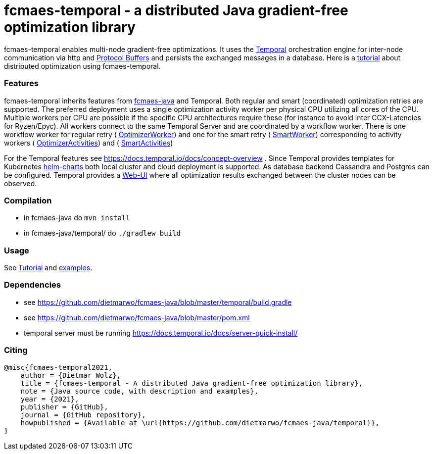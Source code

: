 :encoding: utf-8
:imagesdir: img
:cpp: C++

= fcmaes-temporal - a distributed Java gradient-free optimization library

fcmaes-temporal enables multi-node gradient-free optimizations. It uses the
https://docs.temporal.io/docs/get-started/[Temporal] orchestration engine for 
inter-node communication via http and https://developers.google.com/protocol-buffers[Protocol Buffers] and
persists the exchanged messages in a database. Here is a  
https://github.com/dietmarwo/fcmaes-java/blob/master/temporal/Tutorial.adoc[tutorial] 
about distributed optimization using fcmaes-temporal. 

=== Features

fcmaes-temporal inherits features from https://github.com/dietmarwo/fcmaes-java[fcmaes-java]
and Temporal. Both regular and smart (coordinated) optimization retries are supported.
The preferred deployment uses a single optimization activity worker per physical CPU
utilizing all cores of the CPU. Multiple workers per CPU are possible if the specific
CPU architectures require these (for instance to avoid inter CCX-Latencies for Ryzen/Epyc). 
All workers connect to the same Temporal Server and are coordinated by a  
workflow worker. There is one workflow worker for regular retry ( 
https://github.com/dietmarwo/fcmaes-java/blob/master/temporal/src/main/java/fcmaes/temporal/core/OptimizerWorker.java[OptimizerWorker])
and one for the smart retry (
https://github.com/dietmarwo/fcmaes-java/blob/master/temporal/src/main/java/fcmaes/temporal/core/SmartWorker.java[SmartWorker]) 
corresponding to activity workers ( 
https://github.com/dietmarwo/fcmaes-java/blob/master/temporal/src/main/java/fcmaes/temporal/core/OptimizerActivities.java[OptimizerActivities])
and (
https://github.com/dietmarwo/fcmaes-java/blob/master/temporal/src/main/java/fcmaes/temporal/core/SmartActivities.java[SmartActivities])


For the Temporal features see https://docs.temporal.io/docs/concept-overview . 
Since Temporal provides templates for Kubernetes https://github.com/temporalio/helm-charts[helm-charts]
both local cluster and cloud deployment is supported. As database backend Cassandra and Postgres
can be configured. Temporal provides a https://github.com/temporalio/web[Web-UI] where all optimization 
results exchanged between the cluster nodes can be observed. 
 
=== Compilation
 
* in fcmaes-java do `mvn install`
* in fcmaes-java/temporal/ do `./gradlew build`

=== Usage
See https://github.com/dietmarwo/fcmaes-java/blob/master/temporal/Tutorial.adoc[Tutorial] and
https://github.com/dietmarwo/fcmaes-java/blob/master/temporal/src/main/java/fcmaes/temporal/examples/[examples]. 

=== Dependencies

- see https://github.com/dietmarwo/fcmaes-java/blob/master/temporal/build.gradle
- see https://github.com/dietmarwo/fcmaes-java/blob/master/pom.xml
- temporal server must be running https://docs.temporal.io/docs/server-quick-install/

=== Citing

[source]
----
@misc{fcmaes-temporal2021,
    author = {Dietmar Wolz},
    title = {fcmaes-temporal - A distributed Java gradient-free optimization library},
    note = {Java source code, with description and examples},
    year = {2021},
    publisher = {GitHub},
    journal = {GitHub repository},
    howpublished = {Available at \url{https://github.com/dietmarwo/fcmaes-java/temporal}},
}
----

